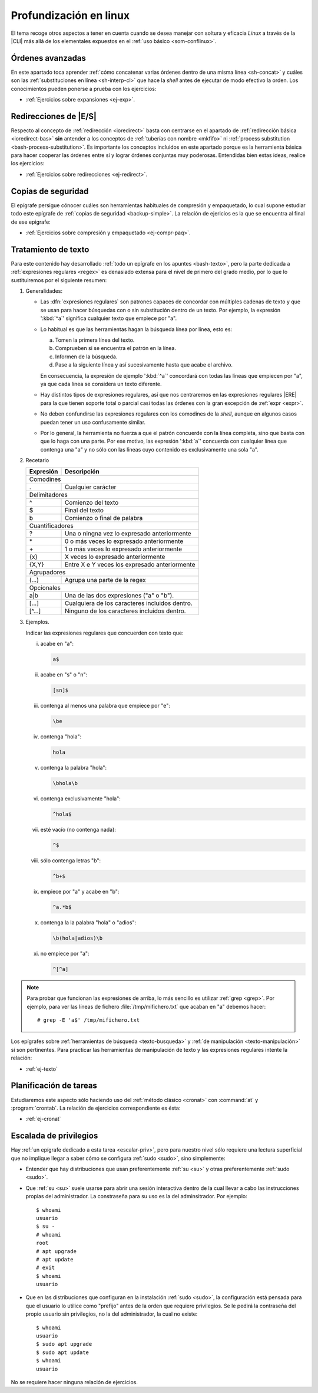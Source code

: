 .. _som-prolinux:

Profundización en linux
***********************
El tema recoge otros aspectos a tener en cuenta cuando se desea manejar
con soltura y eficacia *Linux* a través de la |CLI| más allá de los elementales
expuestos en el :ref:`uso básico <som-conflinux>`.

Órdenes avanzadas
=================
En este apartado toca aprender :ref:`cómo concatenar varias órdenes dentro de
una misma línea <sh-concat>` y cuáles son las :ref:`substituciones en línea
<sh-interp-cl>` que hace la *shell* antes de ejecutar de modo efectivo la
orden. Los conocimientos pueden ponerse a prueba con los ejercicios:

* :ref:`Ejercicios sobre expansiones <ej-exp>`.

Redirecciones de |E/S|
======================
Respecto al concepto de :ref:`redirección <ioredirect>` basta con centrarse en
el apartado de :ref:`redirección básica <ioredirect-bas>` **sin** antender a los
conceptos de :ref:`tuberías con nombre <mkfifo>` ni :ref:`process substitution
<bash-process-substitution>`. Es importante los conceptos incluidos en este
apartado porque es la herramienta básica para hacer cooperar las órdenes entre
sí y lograr órdenes conjuntas muy poderosas. Entendidas bien estas ideas,
realice los ejercicios:

* :ref:`Ejercicios sobre redirecciones <ej-redirect>`.

Copias de seguridad
===================
El epígrafe persigue cónocer cuáles son herramientas habituales de compresión y
empaquetado, lo cual supone estudiar todo este epígrafe de :ref:`copias de
seguridad <backup-simple>`. La relación de ejericios es la que se encuentra al
final de ese epigrafe:

* :ref:`Ejercicios sobre compresión y empaquetado <ej-compr-paq>`.

Tratamiento de texto
====================
Para este contenido hay desarrollado :ref:`todo un epígrafe en los apuntes
<bash-texto>`, pero la parte dedicada a :ref:`expresiones regulares <regex>` es
denasiado extensa para el nivel de primero del grado medio, por lo que lo
sustituiremos por el siguiente resumen:

#. Generalidades:

   - Las :dfn:`expresiones regulares` son patrones capaces de concordar con
     múltiples cadenas de texto y que se usan para hacer búsquedas con o sin
     substitución dentro de un texto. Por ejemplo, la expresión ':kbd:`^a`'
     significa cualquier texto que empiece por "a".

   - Lo habitual es que las herramientas hagan la búsqueda línea por línea, esto
     es:

     a. Tomen la primera línea del texto.
     #. Comprueben si se encuentra el patrón en la línea.
     #. Informen de la búsqueda.
     #. Pase a la siguiente línea y así sucesivamente hasta que acabe el archivo.

     En consecuencia, la expresión de ejemplo ':kbd:`^a`' concordará con todas
     las líneas que empiecen por "a", ya que cada línea se considera un texto
     diferente.

   - Hay distintos tipos de expresiones regulares, así que nos centraremos en
     las expresiones regulares |ERE| para la que tienen soporte total o parcial
     casi todas las órdenes con la gran excepción de :ref:`expr <expr>`.

   - No deben confundirse las expresiones regulares con los comodines de la
     *shell*, aunque en algunos casos puedan tener un uso confusamente similar.

   - Por lo general, la herramienta no fuerza a que el patrón concuerde con la
     línea completa, sino que basta con que lo haga con una parte. Por ese
     motivo, las expresión ':kbd:`a`' concuerda con cualquier línea que contenga
     una "a" y no sólo con las líneas cuyo contenido es exclusivamente una sola
     "a".

#. Recetario

   .. table::
      :class: mini-regex

      +-----------+-----------------------------------------------------+
      | Expresión | Descripción                                         |
      +===========+=====================================================+
      | Comodines                                                       |
      +-----------+-----------------------------------------------------+
      | .         | Cualquier carácter                                  |
      +-----------+-----------------------------------------------------+
      | Delimitadores                                                   |
      +-----------+-----------------------------------------------------+
      | ^         | Comienzo del texto                                  |
      +-----------+-----------------------------------------------------+
      | $         | Final del texto                                     |
      +-----------+-----------------------------------------------------+
      | \b        | Comienzo o final de palabra                         |
      +-----------+-----------------------------------------------------+
      | Cuantificadores                                                 |
      +-----------+-----------------------------------------------------+
      | ?         | Una o ningna vez lo expresado anteriormente         |
      +-----------+-----------------------------------------------------+
      | \*        | 0 o más veces lo expresado anteriormente            |
      +-----------+-----------------------------------------------------+
      | \+        | 1 o más veces lo expresado anteriormente            |
      +-----------+-----------------------------------------------------+
      | {x}       | X veces lo expresado anteriormente                  |
      +-----------+-----------------------------------------------------+
      | {X,Y}     | Entre X e Y veces los expresado anteriormente       |
      +-----------+-----------------------------------------------------+
      | Agrupadores                                                     |
      +-----------+-----------------------------------------------------+
      | \(...\)   | Agrupa una parte de la regex                        |
      +-----------+-----------------------------------------------------+
      | Opcionales                                                      |
      +-----------+-----------------------------------------------------+
      | a\|b      | Una de las dos expresiones ("a" o "b").             |
      +-----------+-----------------------------------------------------+
      | [...]     | Cualquiera de los caracteres incluidos dentro.      |
      +-----------+-----------------------------------------------------+
      | [^...]    | Ninguno de los caracteres incluidos dentro.         |
      +-----------+-----------------------------------------------------+

#. Ejemplos.

   Indicar las expresiones regulares que concuerden con texto que:

   i. acabe en "a":

      .. code-block:: none

         a$

   #. acabe en "s" o "n":

      .. code-block:: none

         [sn]$

   #. contenga al menos una palabra que empiece por "e":

      .. code-block:: none

         \be

   #. contenga "hola":

      .. code-block:: none

         hola

   #. contenga la palabra "hola":

      .. code-block:: none

         \bhola\b

   #. contenga exclusivamente "hola":

      .. code-block:: none

         ^hola$

   #. esté vacío (no contenga nada):

      .. code-block:: none

         ^$

   #. sólo contenga letras "b":

      .. code-block:: none

         ^b+$

   #. empiece por "a" y acabe en "b":

      .. code-block:: none

         ^a.*b$

   #. contenga la la palabra "hola" o "adios":

      .. code-block:: none

         \b(hola|adios)\b

   #. no empiece por "a":

      .. code-block:: none

         ^[^a]

.. note:: Para probar que funcionan las expresiones de arriba, lo más sencillo
   es utilizar :ref:`grep <grep>`. Por ejemplo, para ver las líneas de fichero
   :file:`/tmp/mifichero.txt` que acaban en "a" debemos hacer::

      # grep -E 'a$' /tmp/mifichero.txt

Los epígrafes sobre :ref:`herramientas de búsqueda <texto-busqueda>` y :ref:`de
manipulación <texto-manipulación>` sí son pertinentes. Para practicar las
herramientas de manipulación de texto y las expresiones regulares intente la
relación:

* :ref:`ej-texto`

Planificación de tareas
========================
Estudiaremos este aspecto sólo haciendo uso del :ref:`método clásico <cronat>`
con :command:`at` y :program:`crontab`. La relación de ejercicios
correspondiente es ésta:

* :ref:`ej-cronat`

Escalada de privilegios
=======================
Hay :ref:`un epígrafe dedicado a esta tarea <escalar-priv>`, pero para nuestro
nivel sólo requiere una lectura superficial que no implique llegar a saber cómo
se configura :ref:`sudo <sudo>`, sino simplemente:

- Entender que hay distribuciones que usan preferentemente :ref:`su <su>` y
  otras preferentemente :ref:`sudo <sudo>`.

- Que :ref:`su <su>` suele usarse para abrir una sesión interactiva dentro de la
  cual llevar a cabo las instrucciones propias del administrador. La constraseña
  para su uso es la del adminsitrador. Por ejemplo::

   $ whoami
   usuario
   $ su -
   # whoami
   root
   # apt upgrade
   # apt update
   # exit
   $ whoami
   usuario

- Que en las distribuciones que configuran en la instalación :ref:`sudo <sudo>`,
  la configuración está pensada para que el usuario lo utilice como "prefijo"
  antes de la orden que requiere privilegios. Se le pedirá la contraseña del
  propio usuario sin privilegios, no la del administrador, la cual no existe::

   $ whoami
   usuario
   $ sudo apt upgrade
   $ sudo apt update
   $ whoami
   usuario

No se requiere hacer ninguna relación de ejercicios.

.. |CLI| replace:: :abbr:`CLI (Command Line Interface)`
.. |E/S| replace:: :abbr:`E/S (Entrada/Salida)`
.. |ERE| replace:: :abbr:`ERE (Extended Regular Expresions)`
